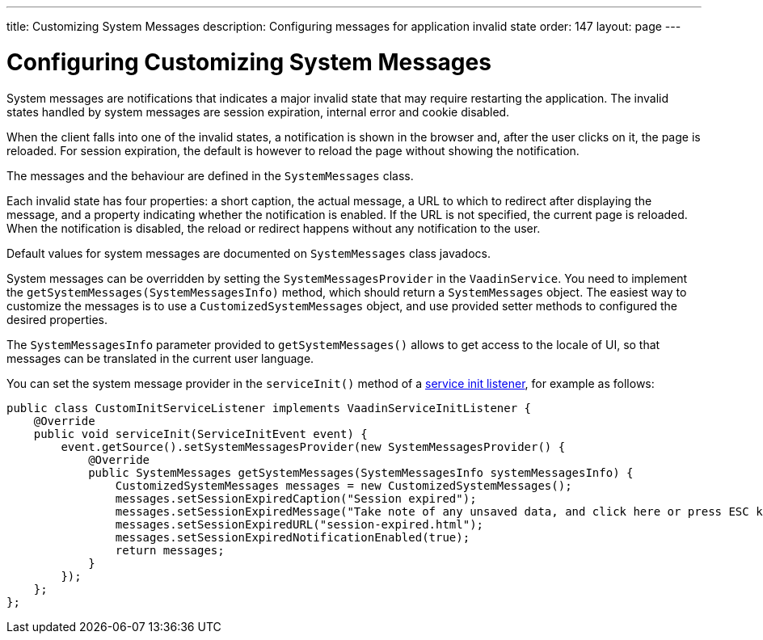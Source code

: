 ---
title: Customizing System Messages
description: Configuring messages for application invalid state
order: 147
layout: page
---

= Configuring Customizing System Messages

System messages are notifications that indicates a major invalid state that may require restarting the application.
The invalid states handled by system messages are session expiration, internal error and cookie disabled.

When the client falls into one of the invalid states, a notification is shown in the browser and, after the user clicks on it, the page is reloaded.
For session expiration, the default is however to reload the page without showing the notification.

The messages and the behaviour are defined in the [classname]`SystemMessages` class.

Each invalid state has four properties: a short caption, the actual message, a URL to which to redirect after displaying the message, and a property indicating whether the notification is enabled.
If the URL is not specified, the current page is reloaded.
When the notification is disabled, the reload or redirect happens without any notification to the user.

Default values for system messages are documented on [classname]`SystemMessages` class javadocs.

System messages can be overridden by setting the [classname]`SystemMessagesProvider` in the [classname]`VaadinService`.
You need to implement the [methodname]`getSystemMessages(SystemMessagesInfo)` method, which should return a [classname]`SystemMessages` object.
The easiest way to customize the messages is to use a [classname]`CustomizedSystemMessages` object, and use provided setter methods to configured the desired properties.

The [classname]`SystemMessagesInfo` parameter provided to [methodname]`getSystemMessages()` allows to get access to the locale of UI, so that messages can be translated in the current user language.

You can set the system message provider in the [methodname]`serviceInit()` method of a <<service-init-listener#, service init listener>>, for example as follows:


[source,java]
----
public class CustomInitServiceListener implements VaadinServiceInitListener {
    @Override
    public void serviceInit(ServiceInitEvent event) {
        event.getSource().setSystemMessagesProvider(new SystemMessagesProvider() {
            @Override
            public SystemMessages getSystemMessages(SystemMessagesInfo systemMessagesInfo) {
                CustomizedSystemMessages messages = new CustomizedSystemMessages();
                messages.setSessionExpiredCaption("Session expired");
                messages.setSessionExpiredMessage("Take note of any unsaved data, and click here or press ESC key to continue.");
                messages.setSessionExpiredURL("session-expired.html");
                messages.setSessionExpiredNotificationEnabled(true);
                return messages;
            }
        });
    };
};
----
